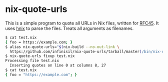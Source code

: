 * nix-quote-urls

This is a simple program to quote all URLs in Nix files, written for [[https://github.com/NixOS/rfcs/pull/45][RFC45]]. It uses [[https://github.com/haskell-nix/hnix][hnix]] to parse the files. Treats all arguments as filenames.

#+BEGIN_SRC bash
$ cat test.nix
{ foo = https://example.com; }
$ alias nix-quote-urls="$(nix-build --no-out-link \
  https://github.com/infinisil/nix-quote-urls/tarball/master)/bin/nix-quote-urls"
$ nix-quote-urls fixup test.nix
Processing file test.nix
  Inserting quotes on line 0 at columns 8, 27
$ cat test.nix
{ foo = "https://example.com"; }
#+END_SRC
